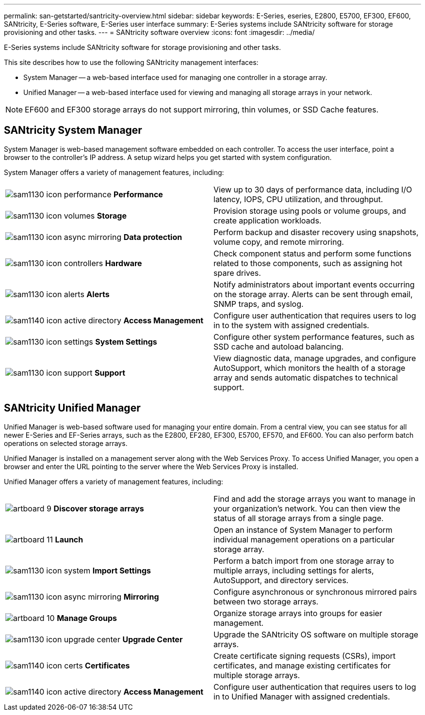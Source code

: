 ---
permalink: san-getstarted/santricity-overview.html
sidebar: sidebar
keywords: E-Series, eseries, E2800, E5700, EF300, EF600, SANtricity, E-Series software, E-Series user interface
summary: E-Series systems include SANtricity software for storage provisioning and other tasks.
---
= SANtricity software overview
:icons: font
:imagesdir: ../media/

[.lead]
E-Series systems include SANtricity software for storage provisioning and other tasks.

This site describes how to use the following SANtricity management interfaces:

* System Manager -- a web-based interface used for managing one controller in a storage array.
* Unified Manager -- a web-based interface used for viewing and managing all storage arrays in your network.

NOTE: EF600 and EF300 storage arrays do not support mirroring, thin volumes, or SSD Cache features.

== SANtricity System Manager

System Manager is web-based management software embedded on each controller. To access the user interface, point a browser to the controller's IP address. A setup wizard helps you get started with system configuration.

System Manager offers a variety of management features, including:

|===
a|
image:../media/sam1130_icon_performance.gif[] *Performance*  a|
View up to 30 days of performance data, including I/O latency, IOPS, CPU utilization, and throughput.



a|
image:../media/sam1130_icon_volumes.gif[] *Storage*

a|
Provision storage using pools or volume groups, and create application workloads.
a|
image:../media/sam1130_icon_async_mirroring.gif[] *Data protection*

a|
Perform backup and disaster recovery using snapshots, volume copy, and remote mirroring.
a|
image:../media/sam1130_icon_controllers.gif[] *Hardware*

a|
Check component status and perform some functions related to those components, such as assigning hot spare drives.
a|
image:../media/sam1130_icon_alerts.gif[] *Alerts*

a|
Notify administrators about important events occurring on the storage array. Alerts can be sent through email, SNMP traps, and syslog.
a|
image:../media/sam1140_icon_active_directory.gif[] *Access Management*

a|
Configure user authentication that requires users to log in to the system with assigned credentials.
a|
image:../media/sam1130_icon_settings.gif[] *System Settings*

a|
Configure other system performance features, such as SSD cache and autoload balancing.
a|
image:../media/sam1130_icon_support.gif[] *Support*

a|
View diagnostic data, manage upgrades, and configure AutoSupport, which monitors the health of a storage array and sends automatic dispatches to technical support.
|===

== SANtricity Unified Manager

Unified Manager is web-based software used for managing your entire domain. From a central view, you can see status for all newer E-Series and EF-Series arrays, such as the E2800, EF280, EF300, E5700, EF570, and EF600. You can also perform batch operations on selected storage arrays.

Unified Manager is installed on a management server along with the Web Services Proxy. To access Unified Manager, you open a browser and enter the URL pointing to the server where the Web Services Proxy is installed.

Unified Manager offers a variety of management features, including:

|===
a|
image:../media/artboard_9.png[] *Discover storage arrays*  a|
Find and add the storage arrays you want to manage in your organization's network. You can then view the status of all storage arrays from a single page.


a|
image:../media/artboard_11.png[] *Launch*

a|
Open an instance of System Manager to perform individual management operations on a particular storage array.
a|
image:../media/sam1130_icon_system.gif[] *Import Settings*

a|
Perform a batch import from one storage array to multiple arrays, including settings for alerts, AutoSupport, and directory services.
a|
image:../media/sam1130_icon_async_mirroring.gif[] *Mirroring*

a|
Configure asynchronous or synchronous mirrored pairs between two storage arrays.
a|
image:../media/artboard_10.png[] *Manage Groups*

a|
Organize storage arrays into groups for easier management.
a|
image:../media/sam1130_icon_upgrade_center.gif[] *Upgrade Center*

a|
Upgrade the SANtricity OS software on multiple storage arrays.
a|
image:../media/sam1140_icon_certs.gif[] *Certificates*

a|
Create certificate signing requests (CSRs), import certificates, and manage existing certificates for multiple storage arrays.
a|
image:../media/sam1140_icon_active_directory.gif[] *Access Management*

a|
Configure user authentication that requires users to log in to Unified Manager with assigned credentials.
|===
